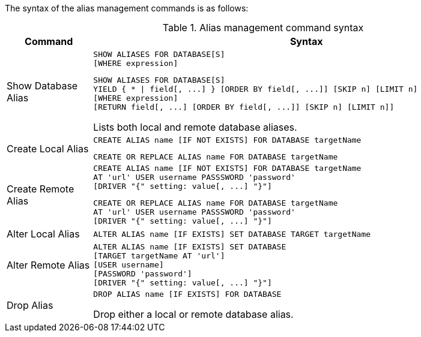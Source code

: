 The syntax of the alias management commands is as follows:

.Alias management command syntax
[options="header", width="100%", cols="1,5a"]
|===
| Command | Syntax
| Show Database Alias
|
[source]
-----
SHOW ALIASES FOR DATABASE[S]
[WHERE expression]
-----
[source]
-----
SHOW ALIASES FOR DATABASE[S]
YIELD { * \| field[, ...] } [ORDER BY field[, ...]] [SKIP n] [LIMIT n]
[WHERE expression]
[RETURN field[, ...] [ORDER BY field[, ...]] [SKIP n] [LIMIT n]]
-----
Lists both local and remote database aliases.

| Create Local Alias
|
[source]
-----
CREATE ALIAS name [IF NOT EXISTS] FOR DATABASE targetName
-----
[source]
-----
CREATE OR REPLACE ALIAS name FOR DATABASE targetName
-----

| Create Remote Alias
|
[source]
-----
CREATE ALIAS name [IF NOT EXISTS] FOR DATABASE targetName
AT 'url' USER username PASSSWORD 'password'
[DRIVER "{" setting: value[, ...] "}"]
-----
[source]
-----
CREATE OR REPLACE ALIAS name FOR DATABASE targetName
AT 'url' USER username PASSSWORD 'password'
[DRIVER "{" setting: value[, ...] "}"]
-----

| Alter Local Alias
|
[source]
-----
ALTER ALIAS name [IF EXISTS] SET DATABASE TARGET targetName
-----

| Alter Remote Alias
|
[source]
-----
ALTER ALIAS name [IF EXISTS] SET DATABASE
[TARGET targetName AT 'url']
[USER username]
[PASSWORD 'password']
[DRIVER "{" setting: value[, ...] "}"]
-----

| Drop Alias
|
[source]
-----
DROP ALIAS name [IF EXISTS] FOR DATABASE
-----
Drop either a local or remote database alias.

|===